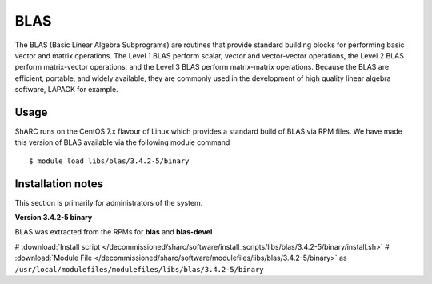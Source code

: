 .. _blas_sharc:

BLAS
====
The BLAS (Basic Linear Algebra Subprograms) are routines that provide standard building blocks for performing basic vector and matrix operations. The Level 1 BLAS perform scalar, vector and vector-vector operations, the Level 2 BLAS perform matrix-vector operations, and the Level 3 BLAS perform matrix-matrix operations. Because the BLAS are efficient, portable, and widely available, they are commonly used in the development of high quality linear algebra software, LAPACK for example.

Usage
-----
ShARC runs on the CentOS 7.x flavour of Linux which provides a standard build of BLAS via RPM files.  We have made this version of BLAS available via the following module command ::

    $ module load libs/blas/3.4.2-5/binary

Installation notes
------------------
This section is primarily for administrators of the system.

**Version 3.4.2-5 binary**

BLAS was extracted from the RPMs for **blas** and **blas-devel**

# :download:`Install script </decommissioned/sharc/software/install_scripts/libs/blas/3.4.2-5/binary/install.sh>`
# :download:`Module File </decommissioned/sharc/software/modulefiles/libs/blas/3.4.2-5/binary>` as ``/usr/local/modulefiles/modulefiles/libs/blas/3.4.2-5/binary``

